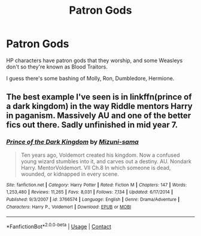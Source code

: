 #+TITLE: Patron Gods

* Patron Gods
:PROPERTIES:
:Author: DeoLogian
:Score: 3
:DateUnix: 1599845270.0
:DateShort: 2020-Sep-11
:FlairText: Request
:END:
HP characters have patron gods that they worship, and some Weasleys don't so they're known as Blood Traitors.

I guess there's some bashing of Molly, Ron, Dumbledore, Hermione.


** The best example I've seen is in linkffn(prince of a dark kingdom) in the way Riddle mentors Harry in paganism. Massively AU and one of the better fics out there. Sadly unfinished in mid year 7.
:PROPERTIES:
:Author: Darthmarrs
:Score: 2
:DateUnix: 1599851336.0
:DateShort: 2020-Sep-11
:END:

*** [[https://www.fanfiction.net/s/3766574/1/][*/Prince of the Dark Kingdom/*]] by [[https://www.fanfiction.net/u/1355498/Mizuni-sama][/Mizuni-sama/]]

#+begin_quote
  Ten years ago, Voldemort created his kingdom. Now a confused young wizard stumbles into it, and carves out a destiny. AU. Nondark Harry. MentorVoldemort. VII Ch.8 In which someone is dead, wounded, or kidnapped in every scene.
#+end_quote

^{/Site/:} ^{fanfiction.net} ^{*|*} ^{/Category/:} ^{Harry} ^{Potter} ^{*|*} ^{/Rated/:} ^{Fiction} ^{M} ^{*|*} ^{/Chapters/:} ^{147} ^{*|*} ^{/Words/:} ^{1,253,480} ^{*|*} ^{/Reviews/:} ^{11,265} ^{*|*} ^{/Favs/:} ^{8,031} ^{*|*} ^{/Follows/:} ^{7,134} ^{*|*} ^{/Updated/:} ^{6/17/2014} ^{*|*} ^{/Published/:} ^{9/3/2007} ^{*|*} ^{/id/:} ^{3766574} ^{*|*} ^{/Language/:} ^{English} ^{*|*} ^{/Genre/:} ^{Drama/Adventure} ^{*|*} ^{/Characters/:} ^{Harry} ^{P.,} ^{Voldemort} ^{*|*} ^{/Download/:} ^{[[http://www.ff2ebook.com/old/ffn-bot/index.php?id=3766574&source=ff&filetype=epub][EPUB]]} ^{or} ^{[[http://www.ff2ebook.com/old/ffn-bot/index.php?id=3766574&source=ff&filetype=mobi][MOBI]]}

--------------

*FanfictionBot*^{2.0.0-beta} | [[https://github.com/FanfictionBot/reddit-ffn-bot/wiki/Usage][Usage]] | [[https://www.reddit.com/message/compose?to=tusing][Contact]]
:PROPERTIES:
:Author: FanfictionBot
:Score: 1
:DateUnix: 1599851360.0
:DateShort: 2020-Sep-11
:END:
